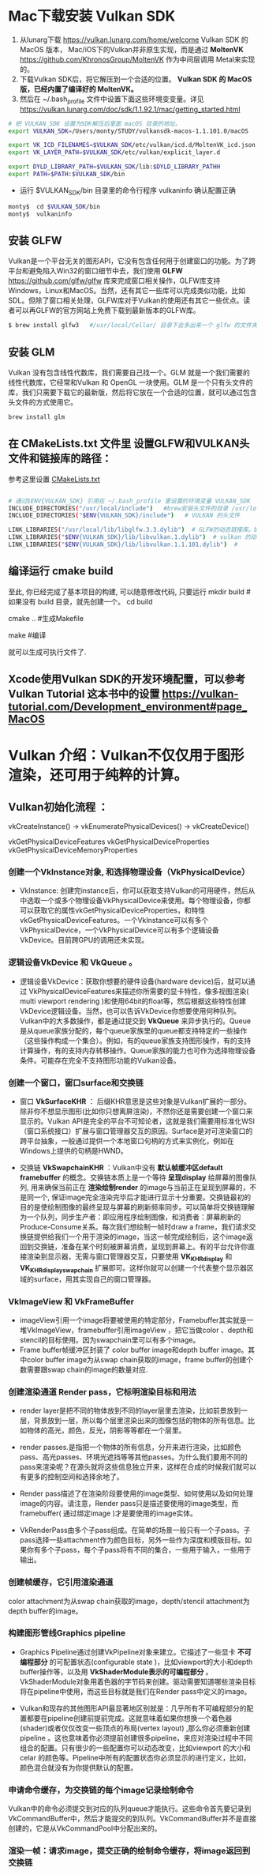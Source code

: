 * Mac下载安装 Vulkan SDK
  1. 从lunarg下载 [[https://vulkan.lunarg.com/home/welcome]] Vulkan SDK 的 MacOS 版本， Mac/iOS下的Vulkan并非原生实现，而是通过 *MoltenVK* [[https://github.com/KhronosGroup/MoltenVK]]  作为中间层调用 Metal来实现的。
  2. 下载Vulkan SDK后，将它解压到一个合适的位置。 *Vulkan SDK 的 MacOS版，已经内置了编译好的 MoltenVK。*
  3. 然后在 ~/.bash_profile 文件中设置下面这些环境变变量。详见 [[https://vulkan.lunarg.com/doc/sdk/1.1.92.1/mac/getting_started.html]]
  #+begin_src sh
	# 把 VULKAN_SDK 设置为SDK解压后里面 macOS 目录的地址。
	export VULKAN_SDK=/Users/monty/STUDY/vulkansdk-macos-1.1.101.0/macOS

	export VK_ICD_FILENAMES=$VULKAN_SDK/etc/vulkan/icd.d/MoltenVK_icd.json
	export VK_LAYER_PATH=$VULKAN_SDK/etc/vulkan/explicit_layer.d

	export DYLD_LIBRARY_PATH=$VULKAN_SDK/lib:$DYLD_LIBRARY_PATHH
	export PATH=$PATH:$VULKAN_SDK/bin
  #+end_src
  - 运行 $VULKAN_SDK/bin 目录里的命令行程序 vulkaninfo 确认配置正确
  #+begin_src sh
	monty$  cd $VULKAN_SDK/bin
	monty$  vulkaninfo
  #+end_src


** 安装 GLFW
   Vulkan是一个平台无关的图形API，它没有包含任何用于创建窗口的功能。为了跨平台和避免陷入Win32的窗口细节中去，我们使用 *GLFW* [[https://github.com/glfw/glfw]] 库来完成窗口相关操作，GLFW库支持Windows，Linux和MacOS。当然，还有其它一些库可以完成类似功能，比如SDL。但除了窗口相关处理，GLFW库对于Vulkan的使用还有其它一些优点。读者可以再GLFW的官方网站上免费下载到最新版本的GLFW库。

   #+begin_src sh
	 $ brew install glfw3   #/usr/local/Cellar/ 目录下会多出来一个 glfw 的文件夹，相关的文件都在这个里面。
   #+end_src


** 安装 GLM

   Vulkan 没有包含线性代数库，我们需要自己找一个。GLM 就是一个我们需要的线性代数库，它经常和Vulkan 和 OpenGL 一块使用。GLM 是一个只有头文件的库，我们只需要下载它的最新版，然后将它放在一个合适的位置，就可以通过包含头文件的方式使用它。
   #+begin_src sh
	 brew install glm
   #+end_src

** 在 CMakeLists.txt 文件里 设置GLFW和VULKAN头文件和链接库的路径：
   参考这里设置 [[https://zhuanlan.zhihu.com/p/45528705][CMakeLists.txt]]

   #+begin_src sh

	 # 通过$ENV{VULKAN_SDK} 引用在 ~/.bash_profile 里设置的环境变量 VULKAN_SDK
	 INCLUDE_DIRECTORIES("/usr/local/include")   #brew安装头文件的目录 /usr/local/include, 包括 GLFW 和 GLM 的头文件
	 INCLUDE_DIRECTORIES("$ENV{VULKAN_SDK}/include")   # VULKAN 的头文件

	 LINK_LIBRARIES("/usr/local/lib/libglfw.3.3.dylib")  # GLFW的动态链接库。brew安装链接库的目录 /usr/local/lib
	 LINK_LIBRARIES("$ENV{VULKAN_SDK}/lib/libvulkan.1.dylib")  # vulkan 的动态链接库
	 LINK_LIBRARIES("$ENV{VULKAN_SDK}/lib/libvulkan.1.1.101.dylib")  #

   #+end_src



** 编译运行 cmake build
   至此, 你已经完成了基本项目的构建, 可以随意修改代码, 只要运行
   mkdir build   # 如果没有 build 目录，就先创建一个。
   cd build

   cmake ..  #生成Makefile

   make   #编译

   就可以生成可执行文件了.

** Xcode使用Vulkan SDK的开发环境配置，可以参考 *Vulkan Tutorial* 这本书中的设置 [[https://vulkan-tutorial.com/Development_environment#page_MacOS ]]

* Vulkan 介绍：Vulkan不仅仅用于图形渲染，还可用于纯粹的计算。

** Vulkan初始化流程 ：

   vkCreateInstance() → vkEnumeratePhysicalDevices() → vkCreateDevice()

   vkGetPhysicalDeviceFeatures
   vkGetPhysicalDeviceProperties
   vkGetPhysicalDeviceMemoryProperties


*** 创建一个VkInstance对象, 和选择物理设备（VkPhysicalDevice）

	- VkInstance: 创建完instance后，你可以获取支持Vulkan的可用硬件，然后从中选取一个或多个物理设备VkPhysicalDevice来使用。每个物理设备，你都可以获取它的属性vkGetPhysicalDeviceProperties，和特性vkGetPhysicalDeviceFeatures。一个VkInstance可以有多个VkPhysicalDevice，一个VkPhysicalDevice可以有多个逻辑设备VkDevice。目前跨GPU的调用还未实现。

*** 逻辑设备VkDevice 和 VkQueue 。
	- 逻辑设备VkDevice：获取你想要的硬件设备(hardware device)后，就可以通过 VkPhysicalDeviceFeatures来描述你所需要的显卡特性，像多视图渲染( multi viewport rendering )和使用64bit的float等，然后根据这些特性创建VkDevice逻辑设备。当然，也可以告诉VkDevice你想要使用何种队列。Vulkan中的大多数操作，都是通过提交到 *VkQueue* 来异步执行的。Queue是从queue家族分配的，每个queue家族里的queue都支持特定的一些操作（这些操作构成一个集合）。例如，有的queue家族支持图形操作，有的支持计算操作，有的支持内存转移操作。Queue家族的能力也可作为选择物理设备条件。可能存在完全不支持图形功能的Vulkan设备。

*** 创建一个窗口，窗口surface和交换链
	- 窗口 *VkSurfaceKHR* ： 后缀KHR意思是这些对象是Vulkan扩展的一部分。除非你不想显示图形(比如你只想离屏渲染)，不然你还是需要创建一个窗口来显示的。Vulkan API是完全的平台不可知论者，这就是我们需要用标准化WSI（窗口系统接口）扩展与窗口管理器交互的原因。Surface是对可渲染窗口的跨平台抽象，一般通过提供一个本地窗口句柄的方式来实例化，例如在Windows上提供的句柄是HWND。

	- 交换链 *VkSwapchainKHR* ：Vulkan中没有 *默认帧缓冲区default framebuffer* 的概念。交换链本质上是一个等待 *呈现display* 给屏幕的图像队列, 用来确保当前正在 *渲染绘制render* 的image与当前正在呈现到屏幕的，不是同一个, 保证image完全渲染完毕后才能进行显示十分重要。交换链最初的目的是使绘制图像的最终呈现与屏幕的刷新频率同步。可以简单将交换链理解为一个队列，同步生产者：即应用程序绘制图像，和消费者：屏幕刷新的Produce-Consume关系。每次我们想绘制一帧时draw a frame，我们请求交换链提供给我们一个用于渲染的image，当这一帧完成绘制后，这个image返回到交换链，准备在某个时刻被屏幕消费，呈现到屏幕上。有的平台允许你直接渲染到显示器，无需与窗口管理器交互，只要使用 *VK_KHR_display* 和 *VK_KHR_display_swapchain* 扩展即可。这样你就可以创建一个代表整个显示器区域的surface，用其实现自己的窗口管理器。

*** VkImageView 和 VkFrameBuffer
	- imageView引用一个image将要被使用的特定部分，Framebuffer其实就是一堆VkImageView，framebuffer引用imageView ，把它当做color 、depth和stencil的目标使用。因为swapchain里可以有多个image。
	- Frame buffer帧缓冲区封装了 color buffer image和depth buffer image。其中color buffer image为从swap chain获取的image，frame buffer的创建个数需要跟swap chain的image的数量对应.

*** 创建渲染通道 Render pass，它标明渲染目标和用法
	- render layer是把不同的物体放到不同的layer层里去渲染，比如前景放到一层，背景放到一层，所以每个层里渲染出来的图像包括的物体的所有信息。比如物体的高光，颜色，反光，阴影等等都在一个层里。
	- render passes.是指把一个物体的所有信息，分开来进行渲染，比如颜色pass、高光passes、环境光遮挡等等其他passes。为什么我们要用不同的pass来渲染呢？在源头就将这些信息独立开来，这样在合成的时候我们就可以有更多的控制空间和选择余地了。

	- Render pass描述了在渲染阶段要使用的image类型、如何使用以及如何处理image的内容。请注意，Render pass只是描述要使用的image类型，而framebuffer( 通过绑定image )才是要使用的image实体。
	- VkRenderPass由多个子pass组成。在简单的场景一般只有一个子pass。子pass选择一些attachment作为颜色目标，另外一些作为深度和模版目标。如果你有多个子pass，每个子pass将有不同的集合，一些用于输入，一些用于输出。

*** 创建帧缓存，它引用渲染通道
	color attachment为从swap chain获取的image，depth/stencil attachment为depth buffer的image。

*** 构建图形管线Graphics pipeline
	- Graphics Pipeline通过创建VkPipeline对象来建立。它描述了一些显卡 *不可编程部分* 的可配置状态(configurable state )，比如viewport的大小和depth buffer操作等，以及用 *VkShaderModule表示的可编程部分* 。VkShaderModule对象用着色器的字节码来创建。驱动需要知道哪些渲染目标将在pipeline中使用，而这些目标就是我们在Render pass中定义的image。
	
	- Vulkan和现存的其他图形API最显著地区别就是：几乎所有不可编程部分的配置都要在pipeline创建前提前完成。这就意味着如果你想换一个着色器(shader)或者仅仅改变一些顶点的布局(vertex layout) ,那么你必须重新创建pipeline 。这也意味着你必须提前创建很多pipeline，来应对渲染过程中不同组合的配置。只有很少的一些配置你可以动态改变，比如viewport 的大小和celar 的颜色等。Pipeline中所有的配置状态你必须显示的进行定义，比如，颜色混合就没有为你提供默认的配置。

*** 申请命令缓存，为交换链的每个image记录绘制命令
	Vulkan中的命令必须提交到对应的队列queue才能执行。这些命令首先要记录到VkCommandBuffer中，然后才能提交的到队列。VkCommandBuffer并不是直接创建的，它是从VkCommandPool中分配出来的。

*** 渲染一帧：请求image，提交正确的绘制命令缓存，将image返回到交换链
